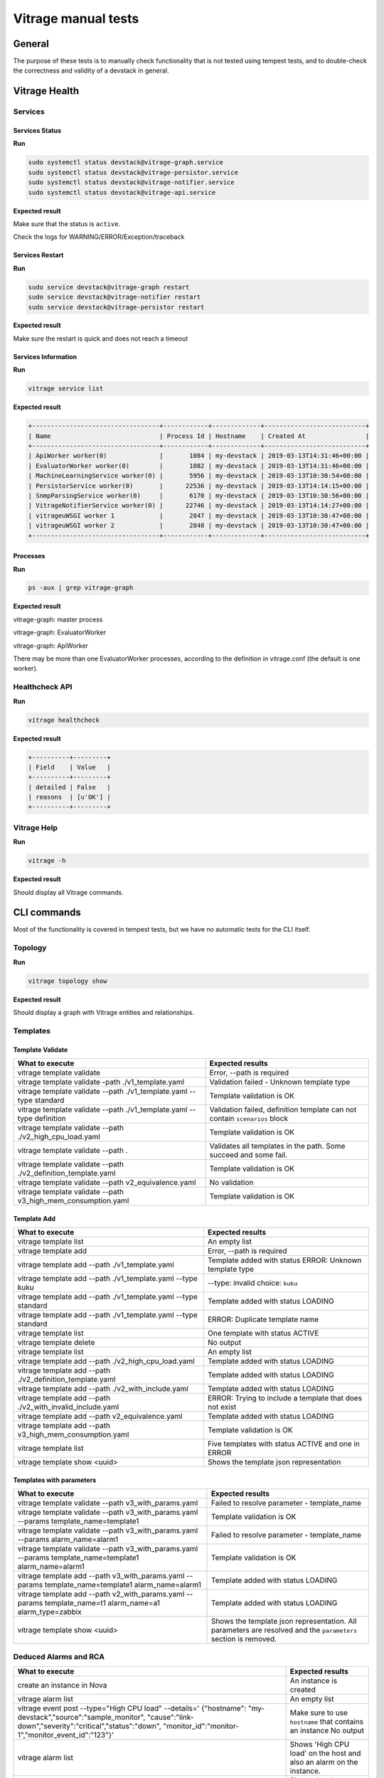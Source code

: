====================
Vitrage manual tests
====================

General
-------

The purpose of these tests is to manually check functionality that is not
tested using tempest tests, and to double-check the correctness and validity of
a devstack in general.

Vitrage Health
--------------

Services
^^^^^^^^

Services Status
~~~~~~~~~~~~~~~
**Run**

.. code:: bash

  sudo systemctl status devstack@vitrage-graph.service
  sudo systemctl status devstack@vitrage-persistor.service
  sudo systemctl status devstack@vitrage-notifier.service
  sudo systemctl status devstack@vitrage-api.service

**Expected result**

Make sure that the status is ``active``.

Check the logs for WARNING/ERROR/Exception/traceback

Services Restart
~~~~~~~~~~~~~~~~
**Run**

.. code:: bash

  sudo service devstack@vitrage-graph restart
  sudo service devstack@vitrage-notifier restart
  sudo service devstack@vitrage-persistor restart

**Expected result**

Make sure the restart is quick and does not reach a timeout

Services Information
~~~~~~~~~~~~~~~~~~~~
**Run**

.. code:: bash

  vitrage service list

**Expected result**

.. code:: bash

  +----------------------------------+------------+-------------+---------------------------+
  | Name                             | Process Id | Hostname    | Created At                |
  +----------------------------------+------------+-------------+---------------------------+
  | ApiWorker worker(0)              |       1084 | my-devstack | 2019-03-13T14:31:46+00:00 |
  | EvaluatorWorker worker(0)        |       1082 | my-devstack | 2019-03-13T14:31:46+00:00 |
  | MachineLearningService worker(0) |       5956 | my-devstack | 2019-03-13T10:30:54+00:00 |
  | PersistorService worker(0)       |      22536 | my-devstack | 2019-03-13T14:14:15+00:00 |
  | SnmpParsingService worker(0)     |       6170 | my-devstack | 2019-03-13T10:30:56+00:00 |
  | VitrageNotifierService worker(0) |      22746 | my-devstack | 2019-03-13T14:14:27+00:00 |
  | vitrageuWSGI worker 1            |       2847 | my-devstack | 2019-03-13T10:30:47+00:00 |
  | vitrageuWSGI worker 2            |       2848 | my-devstack | 2019-03-13T10:30:47+00:00 |
  +----------------------------------+------------+-------------+---------------------------+

Processes
~~~~~~~~~

**Run**

.. code:: bash

  ps -aux | grep vitrage-graph


**Expected result**

vitrage-graph: master process

vitrage-graph: EvaluatorWorker

vitrage-graph: ApiWorker

There may be more than one EvaluatorWorker processes, according to the
definition in vitrage.conf (the default is one worker).


Healthcheck API
^^^^^^^^^^^^^^^

**Run**

.. code:: bash

  vitrage healthcheck


**Expected result**

.. code:: bash

  +----------+---------+
  | Field    | Value   |
  +----------+---------+
  | detailed | False   |
  | reasons  | [u'OK'] |
  +----------+---------+

Vitrage Help
^^^^^^^^^^^^

**Run**

.. code:: bash

  vitrage -h

**Expected result**

Should display all Vitrage commands.

CLI commands
------------
Most of the functionality is covered in tempest tests, but we have no automatic
tests for the CLI itself.

Topology
^^^^^^^^

**Run**

.. code:: bash

  vitrage topology show

**Expected result**

Should display a graph with Vitrage entities and relationships.

Templates
^^^^^^^^^
Template Validate
~~~~~~~~~~~~~~~~~

+----------------------------------------------------------------+--------------------------------------------------------+
| What to execute                                                | Expected results                                       |
+================================================================+========================================================+
| vitrage template validate                                      | Error, --path is required                              |
+----------------------------------------------------------------+--------------------------------------------------------+
| vitrage template validate -path ./v1_template.yaml             | Validation failed - Unknown template type              |
+----------------------------------------------------------------+--------------------------------------------------------+
| vitrage template validate --path ./v1_template.yaml            | Template validation is OK                              |
| --type standard                                                |                                                        |
+----------------------------------------------------------------+--------------------------------------------------------+
| vitrage template validate --path ./v1_template.yaml            | Validation failed, definition template can not contain |
| --type definition                                              | ``scenarios`` block                                    |
+----------------------------------------------------------------+--------------------------------------------------------+
| vitrage template validate --path ./v2_high_cpu_load.yaml       | Template validation is OK                              |
+----------------------------------------------------------------+--------------------------------------------------------+
| vitrage template validate --path .                             | Validates all templates in the path. Some succeed and  |
|                                                                | some fail.                                             |
+----------------------------------------------------------------+--------------------------------------------------------+
| vitrage template validate --path ./v2_definition_template.yaml | Template validation is OK                              |
+----------------------------------------------------------------+--------------------------------------------------------+
| vitrage template validate --path v2_equivalence.yaml           | No validation                                          |
+----------------------------------------------------------------+--------------------------------------------------------+
| vitrage template validate --path v3_high_mem_consumption.yaml  | Template validation is OK                              |
+----------------------------------------------------------------+--------------------------------------------------------+

Template Add
~~~~~~~~~~~~

+----------------------------------------------------------------+---------------------------------------------------------+
| What to execute                                                | Expected results                                        |
+================================================================+=========================================================+
| vitrage template list                                          | An empty list                                           |
+----------------------------------------------------------------+---------------------------------------------------------+
| vitrage template add                                           | Error, --path is required                               |
+----------------------------------------------------------------+---------------------------------------------------------+
| vitrage template add --path ./v1_template.yaml                 | Template added with status ERROR: Unknown template type |
+----------------------------------------------------------------+---------------------------------------------------------+
| vitrage template add --path ./v1_template.yaml                 | --type: invalid choice: ``kuku``                        |
| --type kuku                                                    |                                                         |
+----------------------------------------------------------------+---------------------------------------------------------+
| vitrage template add --path ./v1_template.yaml                 | Template added with status LOADING                      |
| --type standard                                                |                                                         |
+----------------------------------------------------------------+---------------------------------------------------------+
| vitrage template add --path ./v1_template.yaml                 | ERROR: Duplicate template name                          |
| --type standard                                                |                                                         |
+----------------------------------------------------------------+---------------------------------------------------------+
| vitrage template list                                          | One template with status ACTIVE                         |
+----------------------------------------------------------------+---------------------------------------------------------+
| vitrage template delete                                        | No output                                               |
+----------------------------------------------------------------+---------------------------------------------------------+
| vitrage template list                                          | An empty list                                           |
+----------------------------------------------------------------+---------------------------------------------------------+
| vitrage template add --path ./v2_high_cpu_load.yaml            | Template added with status LOADING                      |
+----------------------------------------------------------------+---------------------------------------------------------+
| vitrage template add --path ./v2_definition_template.yaml      | Template added with status LOADING                      |
+----------------------------------------------------------------+---------------------------------------------------------+
| vitrage template add --path ./v2_with_include.yaml             | Template added with status LOADING                      |
+----------------------------------------------------------------+---------------------------------------------------------+
| vitrage template add --path ./v2_with_invalid_include.yaml     | ERROR: Trying to include a template that does not exist |
+----------------------------------------------------------------+---------------------------------------------------------+
| vitrage template add --path v2_equivalence.yaml                | Template added with status LOADING                      |
+----------------------------------------------------------------+---------------------------------------------------------+
| vitrage template add --path v3_high_mem_consumption.yaml       | Template validation is OK                               |
+----------------------------------------------------------------+---------------------------------------------------------+
| vitrage template list                                          | Five templates with status ACTIVE and one in ERROR      |
+----------------------------------------------------------------+---------------------------------------------------------+
| vitrage template show <uuid>                                   | Shows the template json representation                  |
+----------------------------------------------------------------+---------------------------------------------------------+

Templates with parameters
~~~~~~~~~~~~~~~~~~~~~~~~~

+----------------------------------------------------------------+---------------------------------------------------------+
| What to execute                                                | Expected results                                        |
+================================================================+=========================================================+
| vitrage template validate --path v3_with_params.yaml           | Failed to resolve parameter - template_name             |
+----------------------------------------------------------------+---------------------------------------------------------+
| vitrage template validate --path v3_with_params.yaml           | Template validation is OK                               |
| --params template_name=template1                               |                                                         |
+----------------------------------------------------------------+---------------------------------------------------------+
| vitrage template validate --path v3_with_params.yaml           | Failed to resolve parameter - template_name             |
| --params alarm_name=alarm1                                     |                                                         |
+----------------------------------------------------------------+---------------------------------------------------------+
| vitrage template validate --path v3_with_params.yaml           | Template validation is OK                               |
| --params template_name=template1 alarm_name=alarm1             |                                                         |
+----------------------------------------------------------------+---------------------------------------------------------+
| vitrage template add --path v3_with_params.yaml                | Template added with status LOADING                      |
| --params template_name=template1 alarm_name=alarm1             |                                                         |
+----------------------------------------------------------------+---------------------------------------------------------+
| vitrage template add --path v2_with_params.yaml                | Template added with status LOADING                      |
| --params template_name=t1 alarm_name=a1 alarm_type=zabbix      |                                                         |
+----------------------------------------------------------------+---------------------------------------------------------+
| vitrage template show <uuid>                                   | Shows the template json representation. All parameters  |
|                                                                | are resolved and the ``parameters`` section is removed. |
+----------------------------------------------------------------+---------------------------------------------------------+

Deduced Alarms and RCA
^^^^^^^^^^^^^^^^^^^^^^

+----------------------------------------------------------------+---------------------------------------------------------+
| What to execute                                                | Expected results                                        |
+================================================================+=========================================================+
| create an instance in Nova                                     | An instance is created                                  |
+----------------------------------------------------------------+---------------------------------------------------------+
| vitrage alarm list                                             | An empty list                                           |
+----------------------------------------------------------------+---------------------------------------------------------+
| vitrage event post --type="High CPU load" --details='          | Make sure to use ``hostname`` that contains an instance |
| {"hostname": "my-devstack","source":"sample_monitor",          | No output                                               |
| "cause":"link-down","severity":"critical","status":"down",     |                                                         |
| "monitor_id":"monitor-1","monitor_event_id":"123"}'            |                                                         |
+----------------------------------------------------------------+---------------------------------------------------------+
| vitrage alarm list                                             | Shows 'High CPU load' on the host and also an alarm on  |
|                                                                | the instance.                                           |
+----------------------------------------------------------------+---------------------------------------------------------+
| vitrage alarm show <uuid>                                      | Shows the alarm details. Verify for both alarms.        |
+----------------------------------------------------------------+---------------------------------------------------------+
| vitrage rca show <uuid>                                        | Shows the alarm RCA graph. Verify for both alarms.      |
+----------------------------------------------------------------+---------------------------------------------------------+
| vitrage alarm count                                            | Shows one WARNING and one CRITICAL alarm                |
+----------------------------------------------------------------+---------------------------------------------------------+

Resources
^^^^^^^^^

+----------------------------------------------------------------+---------------------------------------------------------+
| What to execute                                                | Expected results                                        |
+================================================================+=========================================================+
| vitrage resource list                                          | Shows a list of resources from different datasources.   |
|                                                                | Does not show alarms                                    |
+----------------------------------------------------------------+---------------------------------------------------------+
| vitrage resource list --filter ..... TBD                       | Shows a list of resources that match the given filter.  |
+----------------------------------------------------------------+---------------------------------------------------------+
| vitrage resource show <uuid>                                   | Shows a the defails of the selected resource.           |
+----------------------------------------------------------------+---------------------------------------------------------+
| vitrage resource count                                         | Shows how many resources there are of every type.       |
+----------------------------------------------------------------+---------------------------------------------------------+

Multi Tenancy
^^^^^^^^^^^^^

TBD

Datasources
-----------

**Note:** The resources and alarms are visible only to the tenant that created
them.

* For a resource that was created in the UI, check the Vitrage entity graph of
  the same tenant.
* For a resource that was created in the CLI, check the Vitrage entity graph
  of ``admin`` tenant.

Basic OpenStack datasources
^^^^^^^^^^^^^^^^^^^^^^^^^^^

+------------------------------------------------------------+--------------------------------------------------------+
| What to execute                                            | Expected results                                       |
+============================================================+========================================================+
| Create an instance/volume/network/stack                    | A new entity immediately appears in Vitrage entity     |
|                                                            | graph and is connected to the right neighbors.         |
+------------------------------------------------------------+--------------------------------------------------------+
| Delete these resources                                     | The entities are immediately removed from the graph    |
+------------------------------------------------------------+--------------------------------------------------------+

Static Topology
^^^^^^^^^^^^^^^

+------------------------------------------------------------+--------------------------------------------------------+
| What to execute                                            | Expected results                                       |
+============================================================+========================================================+
| Copy switch_and_nic.yaml under                             | The switche and nic should appear in the graph within  |
| /etc/vitrage/static_datasources                            | 30 seconds                                             |
+------------------------------------------------------------+--------------------------------------------------------+

Aodh
^^^^

+-------------------------------------------------------------+---------------------------------------------------------+
| What to execute                                             | Expected results                                        |
+=============================================================+=========================================================+
| aodh alarm create --name 'test_1' --state alarm             | An alarm is created in Aodh with state ``alarm``.       |
| --event-type 'my.event' --type event --query                | Make sure to use as traits.resource_id the name of      |
| 'traits.resource_id=string::my-devstack'                    | your devstack.                                          |
+-------------------------------------------------------------+---------------------------------------------------------+
| vitrage alarm list                                          | The Aodh alarm appears and is connected to the devstack |
+-------------------------------------------------------------+---------------------------------------------------------+
| aodh alarm create --name 'Gnocchi alarm 1' --type           | An alarm is created in Aodh with state ``alarm``.       |
| gnocchi_resources_threshold --resource-type instance        | Make sure to assign --resource-id with a valid instance |
| --resource-id f9335fc1-f3bf-4915-bed2-2c7350628ac9 --metric | uuid.                                                   |
| cpu_util --threshold 0.001 --granularity 300  --state alarm |                                                         |
| --aggregation-method mean --comparison-operator gt          |                                                         |
+-------------------------------------------------------------+---------------------------------------------------------+
| vitrage alarm list                                          | Two Aodh alarms, connected to different resources       |
+-------------------------------------------------------------+---------------------------------------------------------+
| aodh alarm delete <alarm UUID>                              |                                                         |
+-------------------------------------------------------------+---------------------------------------------------------+
| vitrage alarm list                                          | One Aodh alarm remains                                  |
+-------------------------------------------------------------+---------------------------------------------------------+

Notifiers
---------

Nova Notifier
^^^^^^^^^^^^^

+-------------------------------------------------------------+---------------------------------------------------------+
| What to execute                                             | Expected results                                        |
+=============================================================+=========================================================+
| vitrage template add --path ./host_down.yaml                | Template added with status LOADING                      |
+-------------------------------------------------------------+---------------------------------------------------------+
| nova service-list                                           | The state of nova-compute is ``up``                     |
+-------------------------------------------------------------+---------------------------------------------------------+
| vitrage event post --type="compute.host.down" --details=    | Make sure to use ``hostname`` of your devstack.         |
| '{"hostname": "my-devstack","source":"sample_monitor",      | No output.                                              |
| "cause":"link-down","severity":"critical","status":"down",  |                                                         |
| "monitor_id":"monitor-1","monitor_event_id":"123"}'         |                                                         |
+-------------------------------------------------------------+---------------------------------------------------------+
| vitrage alarm list                                          | A compute.host.down alarm, connected to the right host  |
+-------------------------------------------------------------+---------------------------------------------------------+
| nova service-list                                           | The state of nova-compute is ``down``                   |
+-------------------------------------------------------------+---------------------------------------------------------+
| vitrage event post --type="compute.host.down" --details=    | Make sure to use ``hostname`` of your devstack.         |
| '{"hostname": "my-devstack","source":"sample_monitor",      | No output.                                              |
| "cause":"link-down","severity":"critical","status":"up",    |                                                         |
| "monitor_id":"monitor-1","monitor_event_id":"123"}'         |                                                         |
+-------------------------------------------------------------+---------------------------------------------------------+
| nova service-list                                           | The state of nova-compute is ``up``                     |
+-------------------------------------------------------------+---------------------------------------------------------+

Webhook Notifier
^^^^^^^^^^^^^^^^

Configure a web client
~~~~~~~~~~~~~~~~~~~~~~
Copy test_web_server.py under /opt/stack
Run: sudo pip install web.py

Test the Webhook Notifier
~~~~~~~~~~~~~~~~~~~~~~~~~

+------------------------------------------------------------+--------------------------------------------------------+
| What to execute                                            | Expected results                                       |
+============================================================+========================================================+
| vitrage webhook list                                       | Empty list                                             |
+------------------------------------------------------------+--------------------------------------------------------+
| python /opt/stack/test_web_server.py 8001                  | server started (in a different console window)         |
+------------------------------------------------------------+--------------------------------------------------------+
| python /opt/stack/test_web_server.py 8002                  | server started (in a different console window)         |
+------------------------------------------------------------+--------------------------------------------------------+
| vitrage webhook add --url http://localhost:8001/alarm      | Outputs the webhook details                            |
+------------------------------------------------------------+--------------------------------------------------------+
| vitrage webhook add --url http://localhost:8002/alarm      | Outputs the webhook details                            |
| --regex '{"vitrage_type": "doctor"}'                       |                                                        |
+------------------------------------------------------------+--------------------------------------------------------+
| vitrage webhook list                                       | A list with the details of both webhooks               |
+------------------------------------------------------------+--------------------------------------------------------+
| vitrage webhook show <webhook uuid>                        | Shows the details of the webhook                       |
+------------------------------------------------------------+--------------------------------------------------------+
| vitrage event post --type="compute.host.down" --details=   | Both webhooks print the details of compute.host.down   |
| '{"hostname": "compute-0-0","source":"sample_monitor",     | alarm to the console. The webhook on port 8001 prints  |
| "cause":"link-down","severity":"critical","status":"down", | also the details of the deduced alarms to the console. |
| "monitor_id":"monitor-1","monitor_event_id":"123"}'        |                                                        |
+------------------------------------------------------------+--------------------------------------------------------+
| vitrage webhook delete <webhook uuid>                      | Deletes a webhook                                      |
+------------------------------------------------------------+--------------------------------------------------------+
| vitrage webhook list                                       | Shows only one webhook                                 |
+------------------------------------------------------------+--------------------------------------------------------+
| vitrage event post --type="compute.host.down" --details=   | The deleted webhook does not print anything. The other |
| '{"hostname": "compute-0-0","source":"sample_monitor",     | webhook prints the cleared alarm(s).                   |
| "cause":"link-down","severity":"critical","status":"up",   |                                                        |
| "monitor_id":"monitor-1","monitor_event_id":"123"}'        |                                                        |
+------------------------------------------------------------+--------------------------------------------------------+

Mistral Notifier
^^^^^^^^^^^^^^^^

+------------------------------------------------------------+--------------------------------------------------------+
| What to execute                                            | Expected results                                       |
+============================================================+========================================================+
| mistral workflow-create ./workflow1.yaml                   | The workflow is created                                |
+------------------------------------------------------------+--------------------------------------------------------+
| vitrage template add --path ./v3_execute_mistral.yaml      | Template added with status LOADING                     |
+------------------------------------------------------------+--------------------------------------------------------+
| vitrage event post --type="alarm_for_mistral" --details=   | Make sure to use ``hostname`` of your devstack.        |
| '{"hostname": "my-devstack","source":"sample_monitor",     | No output.                                             |
| "cause":"link-down","severity":"critical","status":"down", |                                                        |
| "monitor_id":"monitor-1","monitor_event_id":"123"}'        |                                                        |
+------------------------------------------------------------+--------------------------------------------------------+
| mistral execution-list                                     | ``workflow1`` is in the list.                          |
+------------------------------------------------------------+--------------------------------------------------------+
| mistral execution-get <uuid of the latest execution>       | Shows details about ``workflow1`` execution.           |
+------------------------------------------------------------+--------------------------------------------------------+
| mistral execution-get-input <uuid of the latest execution> | "farewell": "my-devstack"                              |
+------------------------------------------------------------+--------------------------------------------------------+

Zaqar Notifier
^^^^^^^^^^^^^^
TBD

SNMP Notifier
^^^^^^^^^^^^^
TBD

UI Tests
--------

The UI tests are included in this document, so we'll have a complete set of
manual sanity tests in one place.

Alarm Banner
^^^^^^^^^^^^
+------------------------------------------------------------+--------------------------------------------------------+
| What to execute                                            | Expected results                                       |
+============================================================+========================================================+
| Go to compute->instances menu                              | The alarm banner should be on the top right corner     |
|                                                            | with the correct number of alarms                      |
+------------------------------------------------------------+--------------------------------------------------------+
| Click on the alarm banner                                  | You should be redirected to Vitrage alarms view        |
+------------------------------------------------------------+--------------------------------------------------------+

Alarm View
^^^^^^^^^^
+------------------------------------------------------------+--------------------------------------------------------+
| What to execute                                            | Expected results                                       |
+============================================================+========================================================+
| Raise an alarm of type ``doctor`` (examples above)         | The alarm appears in the ``Active Alarms`` list        |
+------------------------------------------------------------+--------------------------------------------------------+
| Filter By alarm type ``doctor``                            | Only ``doctor`` alarms remain                          |
+------------------------------------------------------------+--------------------------------------------------------+
| Clear the ``doctor`` filter                                | All alarms appear                                      |
+------------------------------------------------------------+--------------------------------------------------------+
| Sort by name                                               | Alarms are sorted                                      |
+------------------------------------------------------------+--------------------------------------------------------+
| Click the RCA button for the ``High CPU load`` alarm       | An RCA graph displays the alarms on the host and on    |
|                                                            | the instance(s). Make sure all properties are ok.      |
+------------------------------------------------------------+--------------------------------------------------------+
| Switch to ``Alarm History`` tab                            | Several alarms should appear with different statuses.  |
|                                                            | The alarms that are currently active should not have   |
|                                                            | an ``Ended`` value.                                    |
+------------------------------------------------------------+--------------------------------------------------------+
| Click the RCA button for one of the alarms                 | An RCA graph displays the alarm(s) as inactive.        |
+------------------------------------------------------------+--------------------------------------------------------+
| Change the ``Ended`` filter and click ``Fetch Alarms``     | The list of alarms is different                        |
+------------------------------------------------------------+--------------------------------------------------------+
| Filter By resource type ``nova.host``                      | Only alarms on the host are displayed                  |
+------------------------------------------------------------+--------------------------------------------------------+
| Go back to ``Active Alarms``                               | The list of active alarms is displayed                 |
+------------------------------------------------------------+--------------------------------------------------------+

Topology View
^^^^^^^^^^^^^
+------------------------------------------------------------+--------------------------------------------------------+
| What to execute                                            | Expected results                                       |
+============================================================+========================================================+
| Go to ``Topology View``                                    | The sunburst shows the compute hierarchy in different  |
|                                                            | colors.                                                |
+------------------------------------------------------------+--------------------------------------------------------+
| Switch tenants                                             | The number of instances changes accordingly            |
+------------------------------------------------------------+--------------------------------------------------------+
| Drill down to the host and instances                       | The sunburst changes. On the left there may be alarms  |
+------------------------------------------------------------+--------------------------------------------------------+
| Click the RCA button on one of the alarms                  | The RCA view is opened                                 |
+------------------------------------------------------------+--------------------------------------------------------+

Entity Graph
^^^^^^^^^^^^
+------------------------------------------------------------+--------------------------------------------------------+
| What to execute                                            | Expected results                                       |
+============================================================+========================================================+
| Open the ``Entity Graph``, zoom in and out                 | The graph changes accordingly                          |
+------------------------------------------------------------+--------------------------------------------------------+
| Click the ``Pin`` button, drag 1-2 entities, and refresh   | The graph is not changed                               |
+------------------------------------------------------------+--------------------------------------------------------+
| Click the ``Unpin`` button                                 | The graph is changed                                   |
+------------------------------------------------------------+--------------------------------------------------------+
| Double-click two entites to pin them and drag them to      | The pinned entities stay in the same location.         |
| different places. Then refresh the graph.                  | The rest of the graph is changed.                      |
+------------------------------------------------------------+--------------------------------------------------------+
| Click several entities, one at the time                    | The properties of the selected entity appear on the    |
|                                                            | left panel                                             |
+------------------------------------------------------------+--------------------------------------------------------+
| Write a text in the search box                             | All entities with the selected text are highlighted    |
+------------------------------------------------------------+--------------------------------------------------------+
| Switch to a different tenant and see how the graph changes | There are less entities (all instances are gone)       |
+------------------------------------------------------------+--------------------------------------------------------+
| Filter by a specific Heat stack, modify the details level  | The graph changes accordingly                          |
+------------------------------------------------------------+--------------------------------------------------------+

Template View
^^^^^^^^^^^^^
Template View for tenant
~~~~~~~~~~~~~~~~~~~~~~~~
+------------------------------------------------------------+--------------------------------------------------------+
| What to execute                                            | Expected results                                       |
+============================================================+========================================================+
| Open the ``Template`` view under ``Project->Vitrage``,     | Few templates appear with ``Template validation is OK``|
| check the list of templates                                | Details.                                               |
|                                                            | There are no Add and Delete buttons.                   |
+------------------------------------------------------------+--------------------------------------------------------+
| Write a name in the filter                                 | Only templates with this name appear                   |
+------------------------------------------------------------+--------------------------------------------------------+
| Clear the filter                                           | All templates appear                                   |
+------------------------------------------------------------+--------------------------------------------------------+
| Click the ``Show`` icon                                    | The template content is displayed                      |
+------------------------------------------------------------+--------------------------------------------------------+
| Expand some of the entities, relationships and scenarios   | The details are displayed                              |
+------------------------------------------------------------+--------------------------------------------------------+
| Switch to ``Yaml View``                                    | A json representation is displayed                     |
+------------------------------------------------------------+--------------------------------------------------------+
| Switch back to ``Simple View``                             | The simple view is displayed                           |
+------------------------------------------------------------+--------------------------------------------------------+
+------------------------------------------------------------+--------------------------------------------------------+

Template View for admin
~~~~~~~~~~~~~~~~~~~~~~~
+------------------------------------------------------------+--------------------------------------------------------+
| What to execute                                            | Expected results                                       |
+============================================================+========================================================+
| Open the ``Template`` view under ``Admin->Vitrage`` and do |                                                        |
| the same checks as for tenant                              |                                                        |
+------------------------------------------------------------+--------------------------------------------------------+
| Delete all existing templates                              | Templates are deleted, the list is empty               |
+------------------------------------------------------------+--------------------------------------------------------+
| Click ``Add template`` and add v1_template.yaml. In the    | ERROR: A template definition can not contain includes  |
| ``Type`` drop-down, select ``definition``                  | or scenarios blocks                                    |
+------------------------------------------------------------+--------------------------------------------------------+
| Click ``Add template`` and add v1_template.yaml. In the    | The template is added with status ``ACTIVE``           |
| ``Type`` drop-down, select ``standard``                    |                                                        |
+------------------------------------------------------------+--------------------------------------------------------+
| Click ``Add template`` and add v2_definition_template.yaml | The template is added with status ``ACTIVE``           |
+------------------------------------------------------------+--------------------------------------------------------+
| Click ``Add template`` and add v2_equivalence.yaml         | The template is added with status ``ACTIVE`` and       |
|                                                            | and details ``No Validation``                          |
+------------------------------------------------------------+--------------------------------------------------------+
| Click ``Show`` icon for templates of types standard (v1,   | All templates are displayed correctly                  |
| v2 and v3), equivalence and definition                     |                                                        |
+------------------------------------------------------------+--------------------------------------------------------+
| Click ``Add template`` and add v2_wrong.yaml               | ERROR: Action definition must contain action_target    |
|                                                            | field. The template is not added.                      |
+------------------------------------------------------------+--------------------------------------------------------+

Templates with parameters
~~~~~~~~~~~~~~~~~~~~~~~~~
+------------------------------------------------------------+--------------------------------------------------------+
| What to execute                                            | Expected results                                       |
+============================================================+========================================================+
| Click ``Add template`` and add v2_with_params.yaml         | Error: Failed to resolve parameter - alarm_type        |
|                                                            | The template is not added.                             |
+------------------------------------------------------------+--------------------------------------------------------+
| Click ``Add template`` and add v2_with_params.yaml. Add    | Error: Failed to resolve parameter - alarm_name        |
| parameter alarm_type.                                      | The template is not added.                             |
+------------------------------------------------------------+--------------------------------------------------------+
| Click ``Add template`` and add v2_with_params.yaml. Add    | The template is added with status ``ACTIVE``           |
| parameters alarm_type, alarm_name, template_name and       |                                                        |
| new_state. Add and remove another parameter before         |                                                        |
| clicking Done.                                             |                                                        |
+------------------------------------------------------------+--------------------------------------------------------+
| Click the ``Show`` icon                                    | There is no ``parameters`` section. All parameters are |
|                                                            | resolved with the given values.                        |
+------------------------------------------------------------+--------------------------------------------------------+
| Click ``Add template`` and add v2_with_params.yaml. Add    | The template is added with status ``ACTIVE``           |
| parameters alarm_type and alarm_name only                  |                                                        |
+------------------------------------------------------------+--------------------------------------------------------+
| Click the ``Show`` icon                                    | There is no ``parameters`` section. alarm_type and     |
|                                                            | alarm_name parameters are resolved with the given      |
|                                                            | values. new_state has default value of ERROR.          |
+------------------------------------------------------------+--------------------------------------------------------+
| Perform similar tests for v3_with_params.yaml              |                                                        |
+------------------------------------------------------------+--------------------------------------------------------+
| Click ``Add template`` and add v3_with_default_params.yaml | The template is added with status ``ACTIVE``           |
+------------------------------------------------------------+--------------------------------------------------------+
